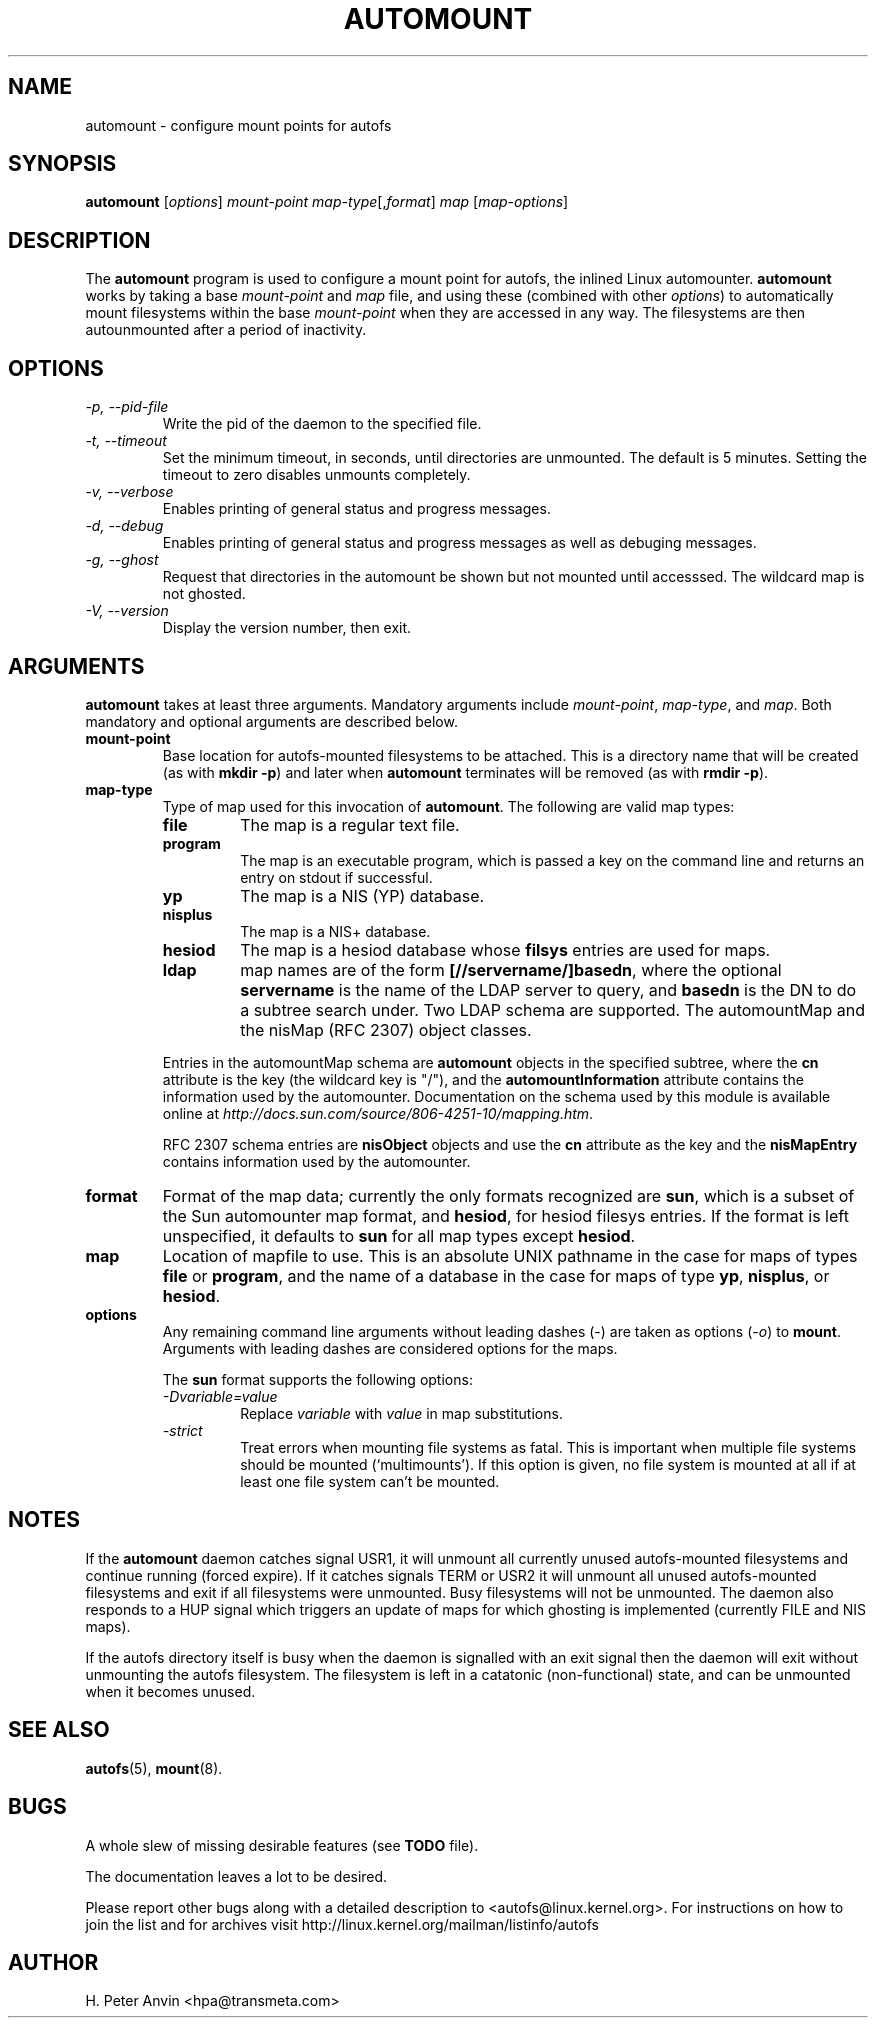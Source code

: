 .\" Linux man page by B. James Phillippe, 1997 <bryan@Terran.ORG>
.\"
.\" This page was written to contribute to the Linux kernel autofs
.\" implementation by H. Peter Anvin (1997).  It is loosly based on
.\" the documentation for mount(8) and amd(8) Linux manpages.
.\"
.\" This is free documentation.
.\"
.\" $Id: automount.8,v 1.8 2004/11/20 13:54:39 raven Exp $
.\"
.TH AUTOMOUNT 8 "14 Jan 2000"
.SH NAME
automount \- configure mount points for autofs
.SH SYNOPSIS
\fBautomount\fP [\fIoptions\fP] \fImount-point\fP \fImap-type\fP[,\fIformat\fP] \fImap\fP [\fImap-options\fP]
.SH DESCRIPTION
The \fBautomount\fP program is used to configure a mount point for
autofs, the inlined Linux automounter.  \fBautomount\fP works by
taking a base \fImount-point\fP and \fImap\fP file, and using these 
(combined with other \fIoptions\fP) to automatically mount filesystems 
within the base \fImount-point\fP when they are accessed in any way.
The filesystems are then autounmounted after a period of inactivity.
.SH OPTIONS
.TP
.I "\-p, \-\-pid-file"
Write the pid of the daemon to the specified file.
.TP
.I "\-t, \-\-timeout"
Set the minimum timeout, in seconds, until directories are unmounted.
The default is 5 minutes.  Setting the timeout to zero disables
unmounts completely.
.TP
.I "\-v, \-\-verbose"
Enables printing of general status and progress messages.
.TP
.I "\-d, \-\-debug"
Enables printing of general status and progress messages as well as
debuging messages.
.TP
.I "\-g, \-\-ghost"
Request that directories in the automount be shown but not mounted
until accesssed. The wildcard map is not ghosted.
.TP
.I "\-V, \-\-version"
Display the version number, then exit.
.SH ARGUMENTS
\fBautomount\fP takes at least three arguments.  Mandatory arguments 
include \fImount-point\fP, \fImap-type\fP, and \fImap\fP.  Both mandatory
and optional arguments are described below.
.TP
\fBmount-point\fP
Base location for autofs-mounted filesystems to be attached.  This is a
directory name that will be created (as with \fBmkdir \-p\fP) and later
when \fBautomount\fP terminates will be removed (as with \fBrmdir \-p\fP).
.TP
\fBmap-type\fP
Type of map used for this invocation of \fBautomount\fP.  The following are
valid map types:
.RS
.TP
.B file
The map is a regular text file.
.TP
.B program
The map is an executable program, which is passed a key on the command
line and returns an entry on stdout if successful.
.TP
.B yp
The map is a NIS (YP) database.
.TP
.B nisplus
The map is a NIS+ database.
.TP
.B hesiod
The map is a hesiod database whose
.B filsys
entries are used for maps.
.TP
.B ldap
map names are of the form \fB[//servername/]basedn\fP, where the optional
\fBservername\fP is the name of the LDAP server to query, and \fBbasedn\fP is
the DN to do a subtree search under. Two LDAP schema are supported. The
automountMap and the nisMap (RFC 2307) object classes.
.P
Entries in the automountMap schema are \fBautomount\fP objects in
the specified subtree, where the \fBcn\fP attribute is the key (the wildcard
key is "/"), and the \fBautomountInformation\fP attribute contains the
information used by the automounter.  Documentation on the schema
used by this module is available online at
\fIhttp://docs.sun.com/source/806-4251-10/mapping.htm\fP.
.P
RFC 2307 schema entries are \fBnisObject\fP objects and use the \fBcn\fP
attribute as the key and the \fBnisMapEntry\fP contains information used
by the automounter. 
.RE
.TP
\fBformat\fP
Format of the map data; currently the only formats
recognized are \fBsun\fP, which is a subset of the Sun automounter map
format, and \fBhesiod\fP, for hesiod filesys entries.  If the format is
left unspecified, it defaults to \fBsun\fP for all map types except
\fBhesiod\fP.
.TP
\fBmap\fP
Location of mapfile to use.  This is an absolute UNIX pathname in the case
for maps of types \fBfile\fP or \fBprogram\fP, and the name of a database
in the case for maps of type \fByp\fP, \fBnisplus\fP, or \fBhesiod\fP.
.TP
\fBoptions\fP
Any remaining command line arguments without leading dashes (\-) are
taken as options (\fI\-o\fP) to \fBmount\fP.  Arguments with leading
dashes are considered options for the maps.
.sp
The \fBsun\fP format supports the following options:
.RS
.TP
.I "\-Dvariable=value"
Replace \fIvariable\fP with \fIvalue\fP in map substitutions.
.TP
.I "\-strict"
Treat errors when mounting file systems as fatal. This is important when
multiple file systems should be mounted (`multimounts'). If this option
is given, no file system is mounted at all if at least one file system
can't be mounted.
.RE
.SH NOTES
If the \fBautomount\fP daemon catches signal USR1, it will unmount all
currently unused autofs-mounted filesystems and continue running
(forced expire).  If it catches signals TERM or USR2 it will unmount
all unused autofs-mounted filesystems and exit if all filesystems were
unmounted.  Busy filesystems will not be unmounted.
The daemon also responds to a HUP signal which triggers an update of
maps for which ghosting is implemented (currently FILE and NIS maps).
.P
If the autofs directory itself is busy when the daemon is signalled
with an exit signal then the daemon will exit without unmounting the
autofs filesystem.  The filesystem is left in a catatonic
(non-functional) state, and can be unmounted when it becomes unused.
.SH "SEE ALSO"
.BR autofs (5),
.BR mount (8).
.SH BUGS
A whole slew of missing desirable features (see \fBTODO\fP file).

The documentation leaves a lot to be desired.

Please report other bugs along with a detailed description to
<autofs@linux.kernel.org>. For instructions on how to join the list
and for archives visit http://linux.kernel.org/mailman/listinfo/autofs
.SH AUTHOR
H. Peter Anvin <hpa@transmeta.com>
